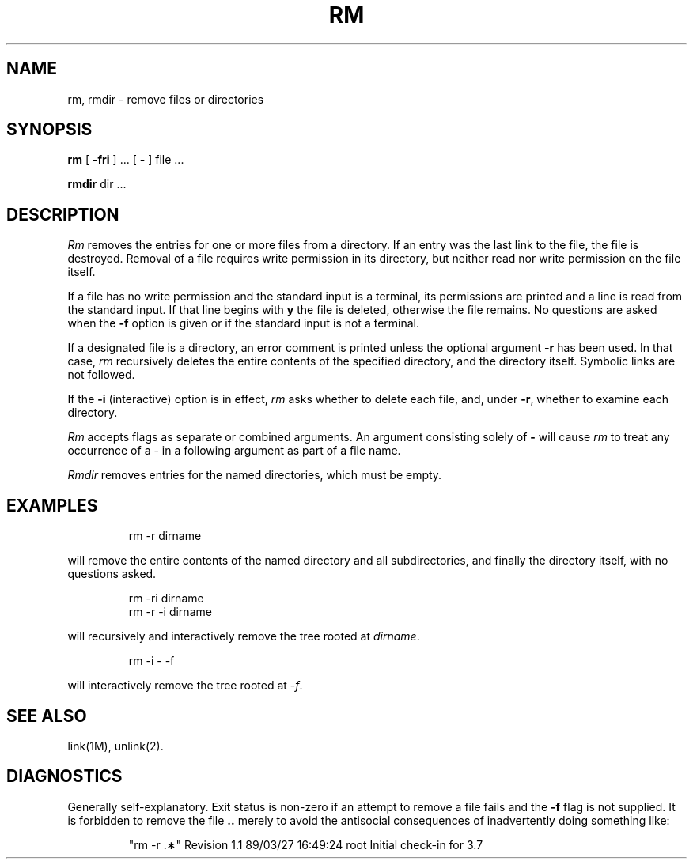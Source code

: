 '\"macro stdmacro
.TH RM 1 
.SH NAME
rm, rmdir  \- remove files or directories
.SH SYNOPSIS
.B rm
[
.B \-fri
] ... [
.B \-
] file ...
.PP
.B rmdir
dir ...
.SH DESCRIPTION
.I Rm\^
removes the entries for one or more
files
from a directory.
If an entry was the last link to the file, the file
is destroyed.
Removal of a file requires write permission in its directory,
but neither read nor write permission on the file itself.
.PP
If a file has no write permission
and the standard input is a terminal,
its permissions are printed and a line is read from
the standard input.
If that line begins with \f3y\fP the file is deleted,
otherwise the file remains.
No questions are asked
when the
.B \-f
option is given
or if the standard input is not a terminal.
.PP
If a designated file is a directory,
an error comment is printed unless the optional
argument
.B \-r
has been used.
In that case,
.I rm\^
recursively deletes the
entire contents of the specified directory,
and the directory itself.
Symbolic links are not followed.
.PP
If the
.B \-i
(interactive) option is in effect,
.I rm\^
asks whether to delete each file,
and, under
.BR \-r ,
whether to examine each directory.
.PP
.I Rm\^
accepts flags as separate or combined arguments.
An argument consisting solely of
.B \-
will cause
.I rm\^
to treat any occurrence of a \- in a following argument as part of a file name.
.PP
.I Rmdir\^
removes entries for the named directories,
which must be empty.
.SH EXAMPLES
.IP
rm \-r dirname
.PP
will remove the entire contents of the named directory and
all subdirectories, and
finally the directory itself, with no questions asked.
.IP
rm \-ri dirname
.br
rm \-r \-i dirname
.PP
will recursively and interactively remove the tree rooted at
.IR dirname .
.IP
rm \-i \- \-f
.PP
will interactively remove the tree rooted at
.IR \-f .
.SH SEE ALSO
link(1M), unlink(2).
.SH DIAGNOSTICS
Generally self-explanatory.
Exit status is non-zero if an attempt to remove a file fails and the
.B \-f
flag is not supplied.
It is forbidden to remove the file \f3..\fP merely to avoid the
antisocial consequences of inadvertently doing something like:
.IP
"rm \-r .\(**"
.\" @(#)$Header: /d2/3.7/src/man/u_man/man1/RCS/rm.1,v 1.1 89/03/27 16:49:24 root Exp $
.\" $Log:	rm.1,v $
Revision 1.1  89/03/27  16:49:24  root
Initial check-in for 3.7

.\" Revision 1.7  86/04/16  09:05:25  celia
.\" cosmetic
.\" 
.\" Revision 1.6  85/08/06  16:08:26  robinf
.\" Cosmetic changes
.\" 
.\" Revision 1.5  85/06/17  15:48:13  robinf
.\" Cosmetic changes for GL2-2.3 and GL1-2.3
.\" 
.\" Revision 1.4  85/06/17  15:47:29  robinf
.\" Cosmetic changes for GL2-2.3 and GL1-2.3
.\" 
.\" Revision 1.3  85/05/15  15:10:06  robinf
.\" Updates for GL2-W2.3 and GL1-W2.2
.\" 
.\" Revision 1.2  84/11/13  12:06:23  bob
.\" Documented new allowable syntax, also exit codes.
.\" 
